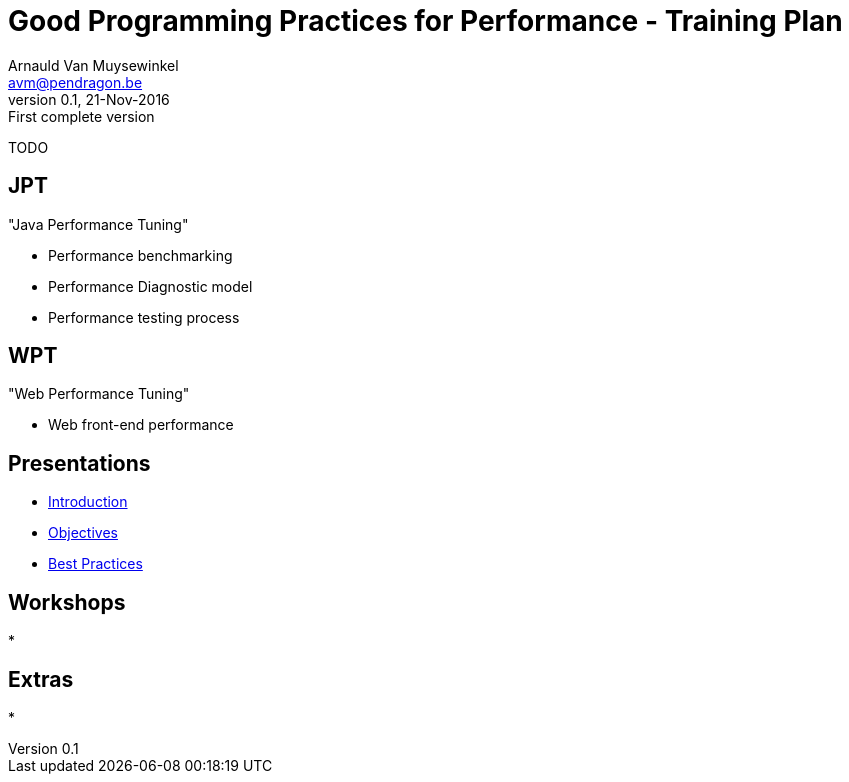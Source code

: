 // build_options: 
Good Programming Practices for Performance - Training Plan
==========================================================
Arnauld Van Muysewinkel <avm@pendragon.be>
v0.1, 21-Nov-2016: First complete version
:backend: slidy
//:theme: volnitsky
:data-uri:
:copyright: Creative-Commons-Zero (Arnauld Van Muysewinkel)
:br: pass:[<br>]


TODO


JPT
---

"Java Performance Tuning"

* Performance benchmarking
* Performance Diagnostic model
* Performance testing process


WPT
---

"Web Performance Tuning"

* Web front-end performance


Presentations
-------------

* link:1-introduction.html#_content[Introduction]
* link:1-objectives.html#_content[Objectives]
* link:2-best_practices.html#_content[Best Practices]


Workshops
---------

* 


Extras
------

* 
